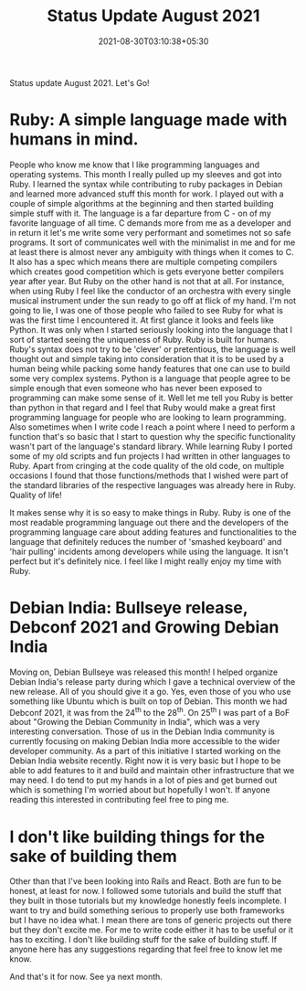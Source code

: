 #+TITLE: Status Update August 2021
#+DATE: 2021-08-30T03:10:38+05:30
#+OPTIONS: ^:{}
#+TAGS[]: status-update 2021

Status update August 2021. Let's Go!

* Ruby: A simple language made with humans in mind.
People who know me know that I like programming languages and operating systems.
This month I really pulled up my sleeves and got into Ruby. I learned the syntax
while contributing to ruby packages in Debian and learned more advanced stuff
this month for work. I played out with a couple of simple algorithms at the
beginning and then started building simple stuff with it. The language is a far
departure from C - on of my favorite language of all time. C demands more from
me as a developer and in return it let's me write some very performant and
sometimes not so safe programs. It sort of communicates well with the minimalist
in me and for me at least there is almost never any ambiguity with things when
it comes to C. It also has a spec which means there are multiple competing
compilers which creates good competition which is gets everyone better compilers
year after year. But Ruby on the other hand is not that at all. For instance, when using Ruby
I feel like the conductor of an orchestra with every single musical instrument
under the sun ready to go off at flick of my hand. I'm not going to lie, I was one of those people who
failed to see Ruby for what is was the first time I encountered it. At first
glance it looks and feels like Python. It was only when I started seriously
looking into the language that I sort of started seeing the uniqueness of Ruby.
Ruby is built for humans. Ruby's syntax does not try to be 'clever' or
pretentious, the language is well thought out and simple taking into
consideration that it is to be used by a human being while packing some handy
features that one can use to build some very complex systems. Python is a
language that people agree to be simple enough that even someone who has never
been exposed to programming can make some sense of it. Well let me tell you Ruby is
better than python in that regard and I feel that Ruby would make a great first
programming language for people who are looking to learn programming. Also
sometimes when I write code I reach a point where I need to perform a function
that's so basic that I start to question why the specific functionality wasn't
part of the language's standard library. While learning Ruby I ported some of my
old scripts and fun projects I had written in other languages to Ruby. Apart
from cringing at the code quality of the old code, on multiple occasions I found
that those functions/methods that I wished were part of the standard libraries
of the respective languages was already here in Ruby. Quality of life!

It makes sense why it is so easy to make things in Ruby. Ruby is one of the most
readable programming language out there and the developers of the programming
language care about adding features and functionalities to the language
that definitely reduces the number of 'smashed keyboard' and 'hair pulling'
incidents among developers while using the language. It isn't perfect but it's
definitely nice. I feel like I might really enjoy my time with Ruby.

* Debian India: Bullseye release, Debconf 2021 and Growing Debian India
Moving on, Debian Bullseye was released this month! I helped organize Debian
India's release party during which I gave a technical overview of the new
release. All of you should give it a go. Yes, even those of you who use
something like Ubuntu which is built on top of Debian. This month we had Debconf
2021, it was from the 24^{th} to the 28^{th}. On 25^{th} I was part of a BoF
about "Growing the Debian Community in India", which was a very interesting
conversation. Those of us in the Debian India community is currently focusing on
making Debian India more accessible to the wider developer community. As a part
of this initiative I started working on the Debian India website recently. Right
now it is very basic but I hope to be able to add features to it and build and
maintain other infrastructure that we may need. I do tend to put my hands in a
lot of pies and get burned out which is something I'm worried about but
hopefully I won't. If anyone reading this interested in contributing feel free
to ping me.

* I don't like building things for the sake of building them
Other than that I've been looking into Rails and React. Both are fun to  be
honest, at least for now. I followed some tutorials and build the stuff that
they built in those tutorials but my knowledge honestly feels incomplete. I want
to try and build something serious to properly use both frameworks but I have no
idea what.  I mean there are tons of generic projects out there but they don't
excite me.  For me to write code either it has to be useful or it has to
exciting. I don't like building stuff for the sake of building stuff. If anyone
here has any suggestions regarding that feel free to know let me know.


And that's it for now. See ya next month.
